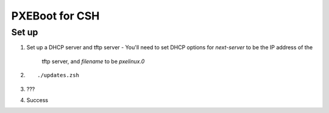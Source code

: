 ===============
PXEBoot for CSH
===============

------
Set up
------

1. Set up a DHCP server and tftp server
   - You'll need to set DHCP options for `next-server` to be the IP address of the
     tftp server, and `filename` to be `pxelinux.0`
2. ::

    ./updates.zsh
3. ???
4. Success
